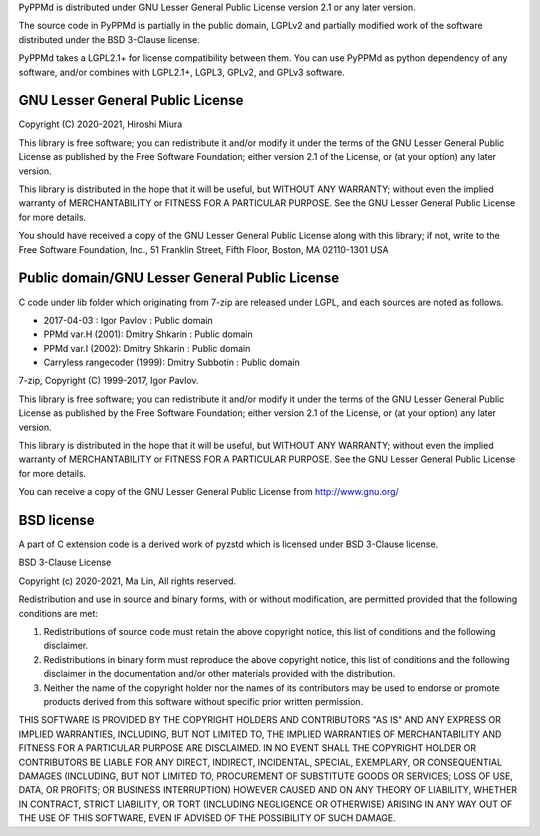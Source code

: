 PyPPMd is distributed under GNU Lesser General Public License version 2.1
or any later version.

The source code in PyPPMd is partially in the public domain,
LGPLv2 and partially modified work of the software distributed
under the BSD 3-Clause license.

PyPPMd takes a LGPL2.1+ for license compatibility between them.
You can use PyPPMd as python dependency of any software,
and/or combines with LGPL2.1+, LGPL3, GPLv2, and GPLv3 software.

GNU Lesser General Public License
=================================

Copyright (C) 2020-2021, Hiroshi Miura

This library is free software; you can redistribute it and/or
modify it under the terms of the GNU Lesser General Public
License as published by the Free Software Foundation; either
version 2.1 of the License, or (at your option) any later version.

This library is distributed in the hope that it will be useful,
but WITHOUT ANY WARRANTY; without even the implied warranty of
MERCHANTABILITY or FITNESS FOR A PARTICULAR PURPOSE.  See the GNU
Lesser General Public License for more details.

You should have received a copy of the GNU Lesser General Public
License along with this library; if not, write to the Free Software
Foundation, Inc., 51 Franklin Street, Fifth Floor, Boston, MA  02110-1301  USA


Public domain/GNU Lesser General Public License
===============================================

C code under lib folder which originating from 7-zip are
released under LGPL, and each sources are noted as follows.

- 2017-04-03 : Igor Pavlov : Public domain
- PPMd var.H (2001): Dmitry Shkarin : Public domain
- PPMd var.I (2002): Dmitry Shkarin : Public domain
- Carryless rangecoder (1999): Dmitry Subbotin : Public domain


7-zip, Copyright (C) 1999-2017, Igor Pavlov.

This library is free software; you can redistribute it and/or
modify it under the terms of the GNU Lesser General Public
License as published by the Free Software Foundation; either
version 2.1 of the License, or (at your option) any later version.

This library is distributed in the hope that it will be useful,
but WITHOUT ANY WARRANTY; without even the implied warranty of
MERCHANTABILITY or FITNESS FOR A PARTICULAR PURPOSE.  See the GNU
Lesser General Public License for more details.

You can receive a copy of the GNU Lesser General Public License from
http://www.gnu.org/


BSD license
===========

A part of C extension code is a derived work of pyzstd which is licensed
under BSD 3-Clause license.

BSD 3-Clause License

Copyright (c) 2020-2021, Ma Lin,
All rights reserved.

Redistribution and use in source and binary forms, with or without
modification, are permitted provided that the following conditions are met:

1. Redistributions of source code must retain the above copyright notice, this
   list of conditions and the following disclaimer.

2. Redistributions in binary form must reproduce the above copyright notice,
   this list of conditions and the following disclaimer in the documentation
   and/or other materials provided with the distribution.

3. Neither the name of the copyright holder nor the names of its
   contributors may be used to endorse or promote products derived from
   this software without specific prior written permission.

THIS SOFTWARE IS PROVIDED BY THE COPYRIGHT HOLDERS AND CONTRIBUTORS "AS IS"
AND ANY EXPRESS OR IMPLIED WARRANTIES, INCLUDING, BUT NOT LIMITED TO, THE
IMPLIED WARRANTIES OF MERCHANTABILITY AND FITNESS FOR A PARTICULAR PURPOSE ARE
DISCLAIMED. IN NO EVENT SHALL THE COPYRIGHT HOLDER OR CONTRIBUTORS BE LIABLE
FOR ANY DIRECT, INDIRECT, INCIDENTAL, SPECIAL, EXEMPLARY, OR CONSEQUENTIAL
DAMAGES (INCLUDING, BUT NOT LIMITED TO, PROCUREMENT OF SUBSTITUTE GOODS OR
SERVICES; LOSS OF USE, DATA, OR PROFITS; OR BUSINESS INTERRUPTION) HOWEVER
CAUSED AND ON ANY THEORY OF LIABILITY, WHETHER IN CONTRACT, STRICT LIABILITY,
OR TORT (INCLUDING NEGLIGENCE OR OTHERWISE) ARISING IN ANY WAY OUT OF THE USE
OF THIS SOFTWARE, EVEN IF ADVISED OF THE POSSIBILITY OF SUCH DAMAGE.
